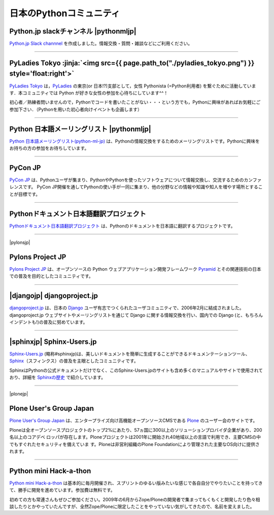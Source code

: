 

日本のPythonコミュニティ
##################################################


.. raw:: html

  <style>
      h3 {
          margin-top: 1em;
          margin-bottom: 0.5em;
      }
      hr {
          margin-top: 2em;
      }
  </style>

.. raw:: html

   <div id='pythonjpslack'/>

Python.jp slackチャンネル  |pythonmljp|
===============================================

`Python.jp Slack channnel <https://pythonjp.slack.com>`_ を作成しました。情報交換・質問・雑談などにご利用ください。

.. raw:: html

    <form
     id='submit_inviteslackform'
     style='margin-top:1em; padding: 1em; border:solid 1px #c0c0c0;'
     action=''>
        <div>pythonjp.slack.com招待メールを送信</div>
        <div>
            <input type='email'
             required
             placeholder='メールアドレスを入力してください'
             size='40'
             id='slackinvitemail'/>
            <button type='submit' id='submit_invideslack'>送信</button>
        </div>
        <div class='slackresult'></div>
    </form>

    <script>
    $(function() {
      $("#submit_inviteslackform").submit(function(e) {
        event.preventDefault();
        $.ajax({
            url:"/cgi-bin/send_slack_inv.py",
            type:"POST",
            dataType: "json",
            data: {
                email: $("#slackinvitemail").val()
            },
            success: function(json) {
                $('.slackresult').text(json['result']);
            },
            error: function( jqXHR, textStatus, errorThrown) {
                alert(textStatus)
                $('.slackresult').text(textStatus);
            }
        });
      })
    });

    </script>

.. raw:: html

   <div style='clear=both'><br/></div>


----

.. raw:: html

   <div id='pyladies_tokyo'/>


PyLadies Tokyo :jinja:`<img src={{ page.path_to("./pyladies_tokyo.png") }} style='float:right'>`
======================================================================================================================================================


`PyLadies Tokyo <https://pyladies-tokyo.connpass.com/>`_ は，`PyLadies <http://www.pyladies.com/>`_  の東京(or 日本!?)支部として，女性 Pythonista (=Python利用者) を繋ぐために活動しています．本コミュニティでは Python が好きな女性の参加を心待ちにしています^^！

初心者／熟練者問いませんので，Pythonでコードを書いたことがない・・・という方でも，Pythonに興味があればお気軽にご参加下さい．（Pythonを用いた初心者向けイベントも企画します）




.. raw:: html

   <div style='clear=both' ><br></div> 

----

Python 日本語メーリングリスト |pythonmljp|
===================================================

`Python 日本語メーリングリスト(python-ml-jp) <https://groups.google.com/forum/#!forum/python-ml-jp>`_ は、Pythonの情報交換をするためのメーリングリストです。Pythonに興味をお持ちの方の参加をお待ちしています。


.. |pythonmljp| jinja::

   {{ macros.image(content.load('/static/images/pyjug.png'), style='float:right') }}

.. raw:: html

   <div style='clear=both'><br/></div>


----

PyCon JP
========================

`PyCon JP <http://www.pycon.jp/>`_ は、Pythonユーザが集まり、PythonやPythonを使ったソフトウェアについて情報交換し、交流するためのカンファレンスです。 PyCon JP開催を通してPythonの使い手が一同に集まり、他の分野などの情報や知識や知人を増やす場所とすることが目標です。


----

Pythonドキュメント日本語翻訳プロジェクト
=========================================

`Pythonドキュメント日本語翻訳プロジェクト <https://github.com/python-doc-ja/python-doc-ja>`_ は、Pythonのドキュメントを日本語に翻訳するプロジェクトです。

----

|pylonsjp|

Pylons Project JP
===============================

.. |pylonsjp| raw:: html

    <img src='http://www.pylonsproject.jp/_/rsrc/1317202944084/config/customLogo.gif?revision=3' style='float:right'>

`Pylons Project JP <http://www.pylonsproject.jp/>`_ は、オープンソースの Python ウェブアプリケーション開発フレームワーク `Pyramid <http://www.pylonsproject.org/>`_ とその関連技術の日本での普及を目的としたコミュニティです。

.. raw:: html

   <div style='clear=both' ><br></div> 

----

|djangojp| djangoproject.jp
============================


.. |djangojp| raw:: html

    <img src='http://djangoproject.jp/m//img/django-logo-negative.png' 
        style='float:right;'  hspace=10 vspace=10 width=200>

`djangoproject.jp <http://djangoproject.jp/>`_ は、日本の `Django <https://www.djangoproject.com/>`_ ユーザ有志でつくられたユーザコミュニティで、2006年2月に結成されました。 djangoproject.jp ウェブサイトやメーリングリストを通じて Django に関する情報交換を行い、国内での Django (と、もちろんインデントも!)の普及に努めています。


.. raw:: html

   <div style='clear=both' ><br></div> 

----

|sphinxjp| Sphinx-Users.jp
===========================

.. |sphinxjp| raw:: html

    <img src='http://sphinx-users.jp/_static/logo.png' 
        style='float:right;'  hspace=10 vspace=10>


`Sphinx-Users.jp <http://sphinx-users.jp/>`_ (略称#sphinxjp)は、美しいドキュメントを簡単に生成することができるドキュメンテーションツール、`Sphinx <http://sphinx-doc.org/>`_\ （スフィンクス）の普及を主眼としたコミュニティです。

SphinxはPythonの公式ドキュメントだけでなく、このSphinx-Users.jpのサイトも含め多くのマニュアルやサイトで使用されており、詳細を `Sphinxの歴史 <http://sphinx-users.jp/history.html>`_ で紹介しています。

.. raw:: html

   <div style='clear=both'><br/></div>

----

|plonejp| 

.. |plonejp| raw:: html

    <img src='http://plone.jp/++theme++plonejp.stheme/images/logo.png' style='float:right' width='300'>


Plone User's Group Japan
===================================


`Plone User's Group Japan <http://plone.jp/>`_ は、エンタープライズ向け高機能オープンソースCMSである `Plone <http://plone.org/>`_ のユーザー会のサイトです。

Ploneは全オープンソースプロジェクトのトップ2%にあたり、57ヵ国に300以上のソリューションプロバイダ企業があり、200名以上のコアデベ ロッパが存在します。Ploneプロジェクトは2001年に開始され40地域以上の言語で利用でき、主要CMSの中でもすぐれたセキュリティを備えていま す。Ploneは非営利組織のPlone Foundationにより管理された主要なOS向けに提供されます。

.. raw:: html

   <div style='clear=both'><br/></div>


----


Python mini Hack-a-thon
=========================


`Python mini Hack-a-thon <http://connpass.com/series/14/>`_ は基本的に毎月開催され、スプリントのゆるい版みたいな感じで各自自分でやりたいことを持ってきて、勝手に開発を進めています。参加費は無料です。

初めての方も常連さんもぜひご参加ください。2009年の6月からZope/Ploneの開発者で集まってもくもくと開発したり色々相談したりとかやっていたんですが、全然Zope/Ploneに限定したことをやっていない気がしてきたので、名前を変えました。

.. raw:: html

   <div style='clear=both'><br/></div>




